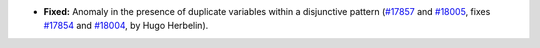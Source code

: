 - **Fixed:**
  Anomaly in the presence of duplicate variables within a disjunctive pattern
  (`#17857 <https://github.com/coq/coq/pull/17857>`_ and `#18005 <https://github.com/coq/coq/pull/18005>`_,
  fixes `#17854 <https://github.com/coq/coq/issues/17854>`_ and `#18004 <https://github.com/coq/coq/issues/18004>`_,
  by Hugo Herbelin).
